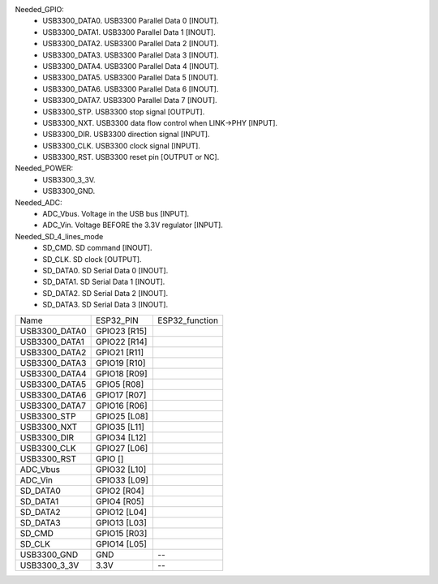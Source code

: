Needed_GPIO:
 * USB3300_DATA0. USB3300 Parallel Data 0 [INOUT].
 * USB3300_DATA1. USB3300 Parallel Data 1 [INOUT].
 * USB3300_DATA2. USB3300 Parallel Data 2 [INOUT].
 * USB3300_DATA3. USB3300 Parallel Data 3 [INOUT].
 * USB3300_DATA4. USB3300 Parallel Data 4 [INOUT].
 * USB3300_DATA5. USB3300 Parallel Data 5 [INOUT].
 * USB3300_DATA6. USB3300 Parallel Data 6 [INOUT].
 * USB3300_DATA7. USB3300 Parallel Data 7 [INOUT].
 * USB3300_STP.   USB3300 stop signal [OUTPUT].
 * USB3300_NXT.   USB3300 data flow control when LINK->PHY [INPUT].
 * USB3300_DIR.   USB3300 direction signal [INPUT].
 * USB3300_CLK.   USB3300 clock signal [INPUT].
 * USB3300_RST.   USB3300 reset pin [OUTPUT or NC].

Needed_POWER:
 * USB3300_3_3V.
 * USB3300_GND.

Needed_ADC:
 * ADC_Vbus. Voltage in the USB bus [INPUT].
 * ADC_Vin.  Voltage BEFORE the 3.3V regulator [INPUT].

Needed_SD_4_lines_mode
 * SD_CMD.   SD command [INOUT].
 * SD_CLK.   SD clock [OUTPUT].
 * SD_DATA0. SD Serial Data 0 [INOUT].
 * SD_DATA1. SD Serial Data 1 [INOUT].
 * SD_DATA2. SD Serial Data 2 [INOUT].
 * SD_DATA3. SD Serial Data 3 [INOUT].

============== ============= ==============
Name           ESP32_PIN     ESP32_function
-------------- ------------- --------------
USB3300_DATA0  GPIO23 [R15]
USB3300_DATA1  GPIO22 [R14]
USB3300_DATA2  GPIO21 [R11]
USB3300_DATA3  GPIO19 [R10]
USB3300_DATA4  GPIO18 [R09]
USB3300_DATA5  GPIO5  [R08]
USB3300_DATA6  GPIO17 [R07]
USB3300_DATA7  GPIO16 [R06]
USB3300_STP    GPIO25 [L08]
USB3300_NXT    GPIO35 [L11]
USB3300_DIR    GPIO34 [L12]
USB3300_CLK    GPIO27 [L06]
USB3300_RST    GPIO []
ADC_Vbus       GPIO32 [L10]
ADC_Vin        GPIO33 [L09]
SD_DATA0       GPIO2  [R04]
SD_DATA1       GPIO4  [R05]
SD_DATA2       GPIO12 [L04]
SD_DATA3       GPIO13 [L03]
SD_CMD         GPIO15 [R03]
SD_CLK         GPIO14 [L05]
USB3300_GND    GND           --
USB3300_3_3V   3.3V          --
============== ============= ==============


